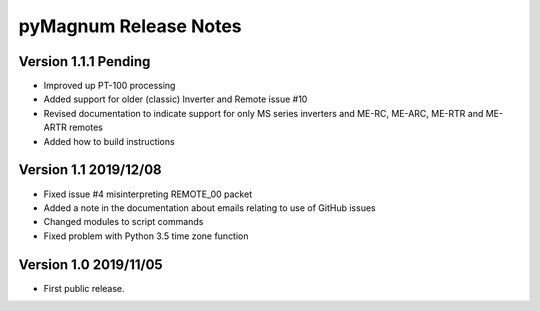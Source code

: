 ========================
 pyMagnum Release Notes
========================
Version 1.1.1   Pending
------------------------
- Improved up PT-100 processing
- Added support for older (classic) Inverter and Remote issue #10
- Revised documentation to indicate support for only MS series inverters and ME-RC, ME-ARC, ME-RTR and ME-ARTR remotes
- Added how to build instructions

Version 1.1     2019/12/08
---------------------------
- Fixed issue #4 misinterpreting REMOTE_00 packet
- Added a note in the documentation about emails relating to use of GitHub issues
- Changed modules to script commands
- Fixed problem with Python 3.5 time zone function

Version 1.0     2019/11/05
---------------------------
- First public release.
